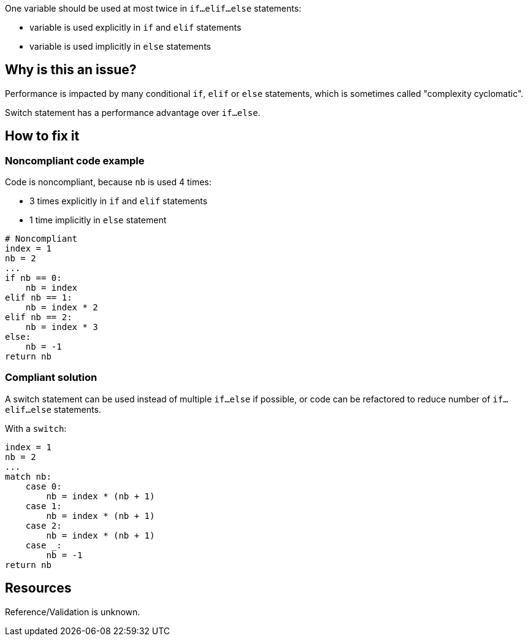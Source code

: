 :!sectids:

One variable should be used at most twice in `if...elif...else` statements:

- variable is used explicitly in `if` and `elif` statements
- variable is used implicitly in `else` statements

== Why is this an issue?

Performance is impacted by many conditional `if`, `elif` or `else` statements, which is sometimes called "complexity cyclomatic".

Switch statement has a performance advantage over `if...else`.

== How to fix it

=== Noncompliant code example

Code is noncompliant, because `nb` is used 4 times:

- 3 times explicitly in `if` and `elif` statements
- 1 time implicitly in `else` statement

[source,python]
----
# Noncompliant
index = 1
nb = 2
...
if nb == 0:
    nb = index
elif nb == 1:
    nb = index * 2
elif nb == 2:
    nb = index * 3
else:
    nb = -1
return nb
----

=== Compliant solution

A switch statement can be used instead of multiple `if...else` if possible, or code can be refactored to reduce number of `if...elif...else` statements.

With a `switch`:

[source,python]
----
index = 1
nb = 2
...
match nb:
    case 0:
        nb = index * (nb + 1)
    case 1:
        nb = index * (nb + 1)
    case 2:
        nb = index * (nb + 1)
    case _:
        nb = -1
return nb
----

== Resources

Reference/Validation is unknown.
